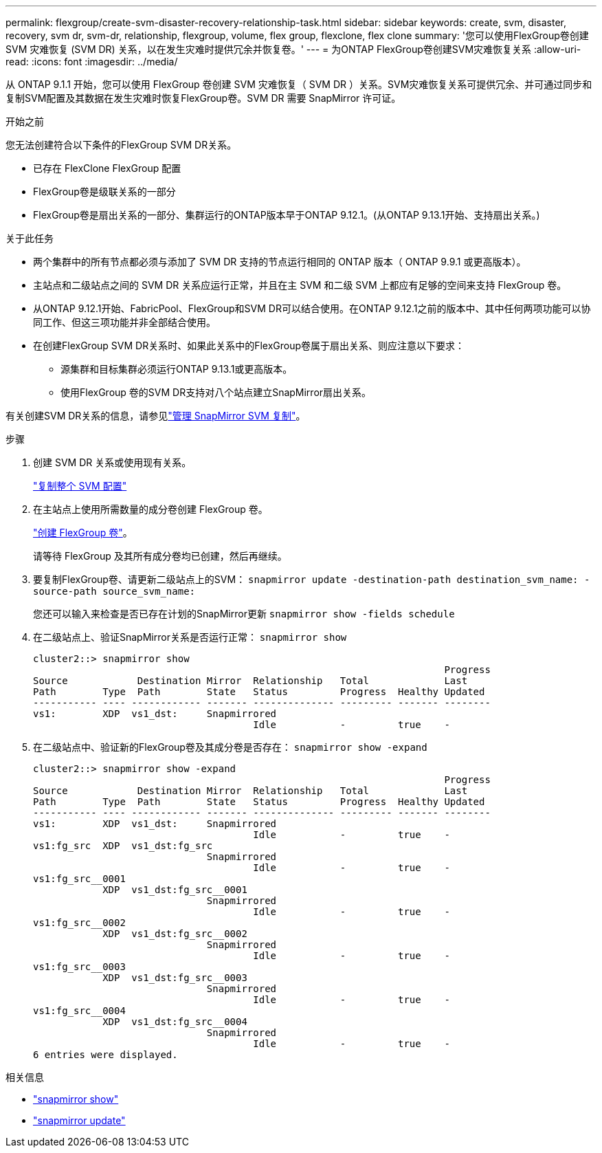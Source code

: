 ---
permalink: flexgroup/create-svm-disaster-recovery-relationship-task.html 
sidebar: sidebar 
keywords: create, svm, disaster, recovery, svm dr, svm-dr, relationship, flexgroup, volume, flex group, flexclone, flex clone 
summary: '您可以使用FlexGroup卷创建 SVM 灾难恢复 (SVM DR) 关系，以在发生灾难时提供冗余并恢复卷。' 
---
= 为ONTAP FlexGroup卷创建SVM灾难恢复关系
:allow-uri-read: 
:icons: font
:imagesdir: ../media/


[role="lead"]
从 ONTAP 9.1.1 开始，您可以使用 FlexGroup 卷创建 SVM 灾难恢复（ SVM DR ）关系。SVM灾难恢复关系可提供冗余、并可通过同步和复制SVM配置及其数据在发生灾难时恢复FlexGroup卷。SVM DR 需要 SnapMirror 许可证。

.开始之前
您无法创建符合以下条件的FlexGroup SVM DR关系。

* 已存在 FlexClone FlexGroup 配置
* FlexGroup卷是级联关系的一部分
* FlexGroup卷是扇出关系的一部分、集群运行的ONTAP版本早于ONTAP 9.12.1。(从ONTAP 9.13.1开始、支持扇出关系。)


.关于此任务
* 两个集群中的所有节点都必须与添加了 SVM DR 支持的节点运行相同的 ONTAP 版本（ ONTAP 9.9.1 或更高版本）。
* 主站点和二级站点之间的 SVM DR 关系应运行正常，并且在主 SVM 和二级 SVM 上都应有足够的空间来支持 FlexGroup 卷。
* 从ONTAP 9.12.1开始、FabricPool、FlexGroup和SVM DR可以结合使用。在ONTAP 9.12.1之前的版本中、其中任何两项功能可以协同工作、但这三项功能并非全部结合使用。
* 在创建FlexGroup SVM DR关系时、如果此关系中的FlexGroup卷属于扇出关系、则应注意以下要求：
+
** 源集群和目标集群必须运行ONTAP 9.13.1或更高版本。
** 使用FlexGroup 卷的SVM DR支持对八个站点建立SnapMirror扇出关系。




有关创建SVM DR关系的信息，请参见link:../data-protection/snapmirror-svm-replication-workflow-concept.html["管理 SnapMirror SVM 复制"]。

.步骤
. 创建 SVM DR 关系或使用现有关系。
+
link:../data-protection/replicate-entire-svm-config-task.html["复制整个 SVM 配置"]

. 在主站点上使用所需数量的成分卷创建 FlexGroup 卷。
+
link:create-task.html["创建 FlexGroup 卷"]。

+
请等待 FlexGroup 及其所有成分卷均已创建，然后再继续。

. 要复制FlexGroup卷、请更新二级站点上的SVM： `snapmirror update -destination-path destination_svm_name: -source-path source_svm_name:`
+
您还可以输入来检查是否已存在计划的SnapMirror更新 `snapmirror show -fields schedule`

. 在二级站点上、验证SnapMirror关系是否运行正常： `snapmirror show`
+
[listing]
----
cluster2::> snapmirror show
                                                                       Progress
Source            Destination Mirror  Relationship   Total             Last
Path        Type  Path        State   Status         Progress  Healthy Updated
----------- ---- ------------ ------- -------------- --------- ------- --------
vs1:        XDP  vs1_dst:     Snapmirrored
                                      Idle           -         true    -
----
. 在二级站点中、验证新的FlexGroup卷及其成分卷是否存在： `snapmirror show -expand`
+
[listing]
----
cluster2::> snapmirror show -expand
                                                                       Progress
Source            Destination Mirror  Relationship   Total             Last
Path        Type  Path        State   Status         Progress  Healthy Updated
----------- ---- ------------ ------- -------------- --------- ------- --------
vs1:        XDP  vs1_dst:     Snapmirrored
                                      Idle           -         true    -
vs1:fg_src  XDP  vs1_dst:fg_src
                              Snapmirrored
                                      Idle           -         true    -
vs1:fg_src__0001
            XDP  vs1_dst:fg_src__0001
                              Snapmirrored
                                      Idle           -         true    -
vs1:fg_src__0002
            XDP  vs1_dst:fg_src__0002
                              Snapmirrored
                                      Idle           -         true    -
vs1:fg_src__0003
            XDP  vs1_dst:fg_src__0003
                              Snapmirrored
                                      Idle           -         true    -
vs1:fg_src__0004
            XDP  vs1_dst:fg_src__0004
                              Snapmirrored
                                      Idle           -         true    -
6 entries were displayed.
----


.相关信息
* link:https://docs.netapp.com/us-en/ontap-cli/snapmirror-show.html["snapmirror show"^]
* link:https://docs.netapp.com/us-en/ontap-cli/snapmirror-update.html["snapmirror update"^]

